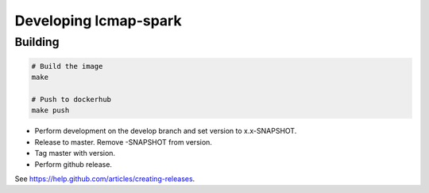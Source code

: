 Developing lcmap-spark
======================

Building
--------

.. code-block:: bash
     
    # Build the image
    make

    # Push to dockerhub
    make push

* Perform development on the develop branch and set version to x.x-SNAPSHOT.
* Release to master.  Remove -SNAPSHOT from version.
* Tag master with version.
* Perform github release.

See https://help.github.com/articles/creating-releases.

